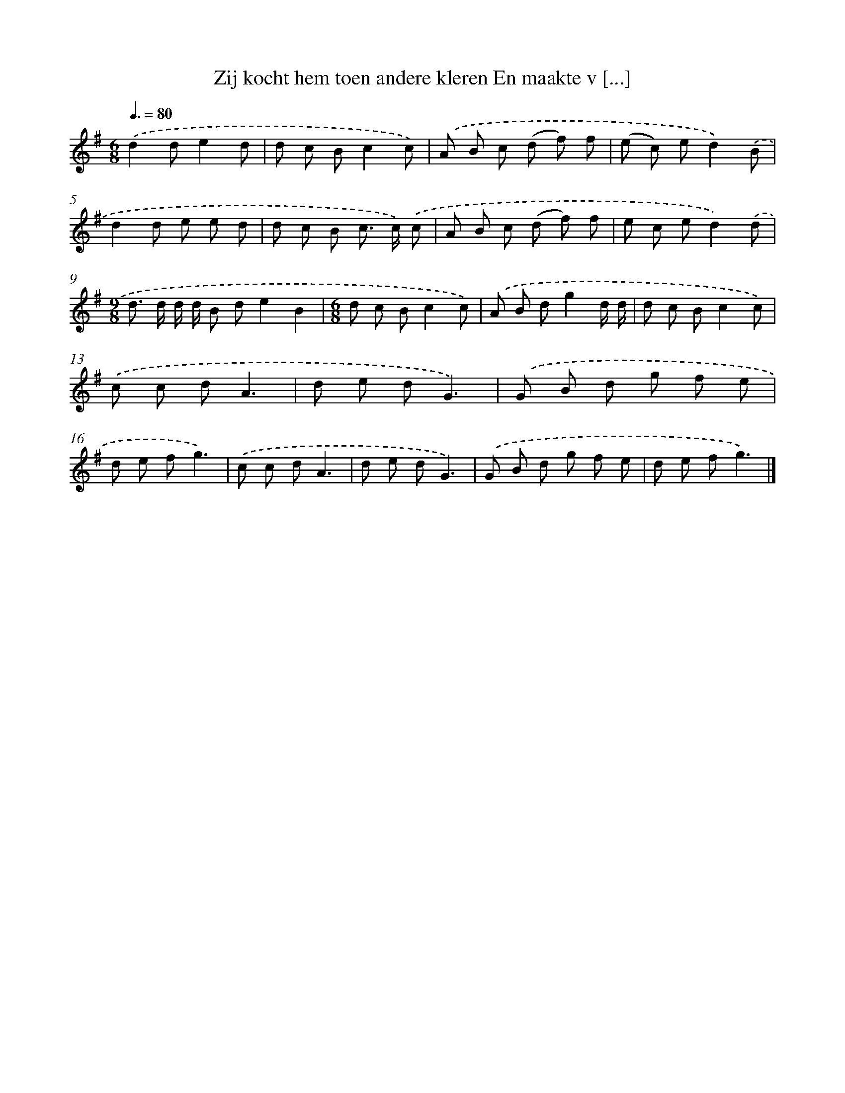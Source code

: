 X: 3208
T: Zij kocht hem toen andere kleren En maakte v [...]
%%abc-version 2.0
%%abcx-abcm2ps-target-version 5.9.1 (29 Sep 2008)
%%abc-creator hum2abc beta
%%abcx-conversion-date 2018/11/01 14:35:58
%%humdrum-veritas 2955894288
%%humdrum-veritas-data 2364099322
%%continueall 1
%%barnumbers 0
L: 1/8
M: 6/8
Q: 3/8=80
K: G clef=treble
.('d2de2d |
d c Bc2c) |
.('A B c (d f) f |
(e c) ed2).('B |
d2d e e d |
d c B c> c) .('c |
A B c (d f) f |
e c ed2).('d |
[M:9/8]d> d d/ d/ B de2B2 |
[M:6/8]d c Bc2c) |
.('A B dg2d/ d/ |
d c Bc2c) |
.('c c dA3 |
d e dG3) |
.('G B d g f e |
d e fg3) |
.('c c dA3 |
d e dG3) |
.('G B d g f e |
d e fg3) |]
